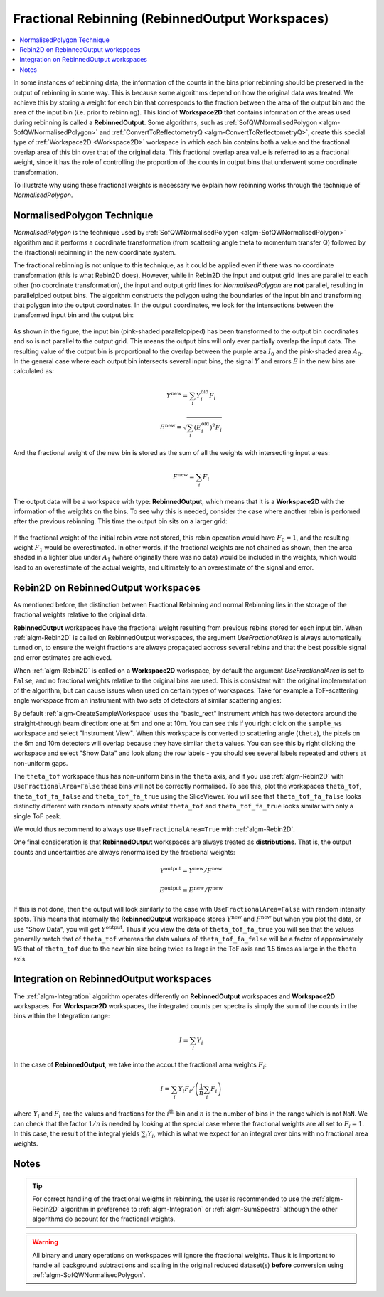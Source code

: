 .. _FractionalRebinning:

================================================
Fractional Rebinning (RebinnedOutput Workspaces)
================================================

.. contents::
  :local:

In some instances of rebinning data, the information of the counts in the bins
prior rebinning should be preserved in the output of rebinning in some way.
This is because some algorithms depend on how the original data was treated.
We achieve this by storing a weight for each bin that corresponds to the fraction
between the area of the output bin and the area of the input bin (i.e. prior to rebinning).
This kind of **Workspace2D** that contains information of the areas used during rebinning
is called a **RebinnedOutput**. Some algorithms, such as
:ref:`SofQWNormalisedPolygon <algm-SofQWNormalisedPolygon>`
and :ref:`ConvertToReflectometryQ <algm-ConvertToReflectometryQ>`, create this special type of
:ref:`Workspace2D <Workspace2D>` workspace in which
each bin contains both a value and the fractional overlap area of this bin over
that of the original data. This fractional overlap area value is referred to as
a fractional weight, since it has the role of controlling the proportion of the counts
in output bins that underwent some coordinate transformation.

To illustrate why using these fractional weights is necessary we explain how rebinning works
through the technique of *NormalisedPolygon*.

NormalisedPolygon Technique
---------------------------
*NormalisedPolygon* is the technique used by :ref:`SofQWNormalisedPolygon <algm-SofQWNormalisedPolygon>` algorithm
and it performs a coordinate transformation (from scattering angle theta to momentum transfer Q) followed by the
(fractional) rebinning in the new coordinate system.

The fractional rebinning is not unique to this technique, as it could be applied even if there was no coordinate transformation
(this is what Rebin2D does). However, while in Rebin2D the input and output grid lines are parallel to each other (no coordinate transformation),
the input and output grid lines for *NormalisedPolygon* are **not** parallel, resulting in parallelpiped output bins.
The algorithm constructs the polygon using the boundaries of the input bin and transforming that polygon
into the output coordinates. In the output coordinates, we look for the intersections
between the transformed input bin and the output bin:

.. figure:: /images/RebinnedOutputStep1.png
   :align: center

As shown in the figure, the input bin (pink-shaded parallelopiped)
has been transformed to the output bin coordinates and so is not parallel to the
output grid.
This means the output bins will only ever partially overlap the input data.
The resulting value of the output bin is proportional to the
overlap between the purple area :math:`I_0` and the pink-shaded area :math:`A_0`.
In the general case where each output bin intersects several input bins,
the signal :math:`Y` and errors :math:`E` in the new bins are calculated as:

.. math:: Y^{\mathrm{new}} = \sum_i Y^{\mathrm{old}}_i F_i
.. math:: E^{\mathrm{new}} = \sqrt{\sum_i (E^{\mathrm{old}}_i)^2 F_i}

And the fractional weight of the new bin is stored as the sum of all the
weights with intersecting input areas:

.. math:: F^{\mathrm{new}} = \sum_i F_i

The output data will be a workspace with type: **RebinnedOutput**, which means that
it is a **Workspace2D** with the information of the weigthts on the bins.
To see why this is needed, consider the case where another rebin is perfomed after the
previous rebinning. This time the output bin sits on a larger grid:

.. figure:: /images/RebinnedOutputStep2.png
   :align: center

If the fractional weight of the initial rebin were not stored, this
rebin operation would have :math:`F_0=1`, and the resulting weight :math:`F_1`
would be overestimated.
In other words, if the fractional weights are not chained as shown, then the area
shaded in a lighter blue under :math:`A_1` (where originally there was
no data) would be included in the weights, which would lead to an
overestimate of the actual weights, and ultimately to an overestimate of the
signal and error.

Rebin2D on RebinnedOutput workspaces
------------------------------------

As mentioned before, the distinction between Fractional Rebinning
and normal Rebinning lies in the storage of the fractional weights relative to the original data.

**RebinnedOutput** workspaces have the fractional weight resulting from previous rebins stored
for each input bin. When :ref:`algm-Rebin2D` is called on RebinnedOutput workspaces, the argument
*UseFractionalArea* is always automatically turned on, to ensure the weight fractions are always propagated accross
several rebins and that the best possible signal and error estimates are achieved.

When :ref:`algm-Rebin2D` is called on a **Workspace2D** workspace, by default the argument
*UseFractionalArea* is set to ``False``, and no fractional weights relative to the original bins are used.
This is consistent with the original implementation of the algorithm, but can cause issues when
used on certain types of workspaces. Take for example a ToF-scattering angle workspace from an
instrument with two sets of detectors at similar scattering angles:

.. testcode:: ExRebinTwice

    import numpy as np
    sample_ws = CreateSampleWorkspace()
    theta_tof = ConvertSpectrumAxis(sample_ws, "theta")

    theta_tof_fa_false = Rebin2D(theta_tof, '100,400,20000', '0, 0.004, 1', UseFractionalArea=False)
    theta_tof_fa_true = Rebin2D(theta_tof,  '100,400,20000', '0, 0.004, 1', UseFractionalArea=True)


By default :ref:`algm-CreateSampleWorkspace` uses the "basic_rect" instrument which has two
detectors around the straight-through beam direction: one at 5m and one at 10m. You can see this
if you right click on the ``sample_ws`` workspace and select "Instrument View".
When this workspace is converted to scattering angle (``theta``), the pixels on the 5m and 10m
detectors will overlap because they have similar ``theta`` values. You can see this by right clicking
the workspace and select "Show Data" and look along the row labels - you should see several labels
repeated and others at non-uniform gaps.

The ``theta_tof`` workspace thus has non-uniform bins in the ``theta`` axis, and if you use
:ref:`algm-Rebin2D` with ``UseFractionalArea=False`` these bins will not be correctly normalised.
To see this, plot the workspaces ``theta_tof``, ``theta_tof_fa_false`` and ``theta_tof_fa_true`` using the
SliceViewer. You will see that ``theta_tof_fa_false`` looks distinctly different with random intensity spots
whilst ``theta_tof`` and ``theta_tof_fa_true`` looks similar with only a single ToF peak.

We would thus recommend to always use ``UseFractionalArea=True`` with :ref:`algm-Rebin2D`.

One final consideration is that **RebinnedOutput** workspaces are always treated as **distributions**.
That is, the output counts and uncertainties are always renormalised by the fractional weights:

.. math:: Y^{\mathrm{output}} = Y^{\mathrm{new}} / F^{\mathrm{new}}
.. math:: E^{\mathrm{output}} = E^{\mathrm{new}} / F^{\mathrm{new}}

If this is not done, then the output will look similarly to the case with ``UseFractionalArea=False`` with
random intensity spots. This means that internally the **RebinnedOutput** workspace stores
:math:`Y^{\mathrm{new}}` and :math:`F^{\mathrm{new}}` but when you plot the data,
or use "Show Data", you will get :math:`Y^{\mathrm{output}}`.
Thus if you view the data of ``theta_tof_fa_true`` you will see that the values generally match that of
``theta_tof`` whereas the data values of ``theta_tof_fa_false`` will be a factor of approximately 1/3 that of
``theta_tof`` due to the new bin size being twice as large in the ToF axis and 1.5 times as large in the ``theta``
axis.

Integration on RebinnedOutput workspaces
----------------------------------------

The :ref:`algm-Integration` algorithm operates differently on **RebinnedOutput** workspaces and
**Workspace2D** workspaces. For **Workspace2D** workspaces, the integrated counts per spectra is simply the
sum of the counts in the bins within the Integration range:

.. math::
   I = \left. \sum_i Y_i \right.

In the case of **RebinnedOutput**, we take into the accout the fractional area weights :math:`F_i`:

.. math::
   I = \left. \sum_i Y_i F_i \middle/ \left(\frac{1}{n} \sum_i F_i \right) \right.

where :math:`Y_i` and :math:`F_i` are the values and fractions for the :math:`i^{\mathrm{th}}`
bin and :math:`n` is the number of bins in the range which is not ``NaN``.
We can check that the factor :math:`1/n` is needed by looking at the special case where the fractional
weights are all set to :math:`F_i = 1`. In this case, the result of the integral yields
:math:`\sum_i Y_i`, which is what we expect for an integral over bins with no fractional area weights.

.. _FractionalRebinning-Notes:

Notes
-----

.. tip::
  For correct handling of the fractional weights in rebinning, the user
  is recommended to use the :ref:`algm-Rebin2D` algorithm in preference
  to :ref:`algm-Integration` or :ref:`algm-SumSpectra` although the other
  algorithms do account for the fractional weights.

.. warning::
  All binary and unary operations on
  workspaces will ignore the fractional weights. Thus it is important
  to handle all background subtractions and scaling in the original
  reduced dataset(s) **before** conversion using
  :ref:`algm-SofQWNormalisedPolygon`.


.. categories:: Concepts

